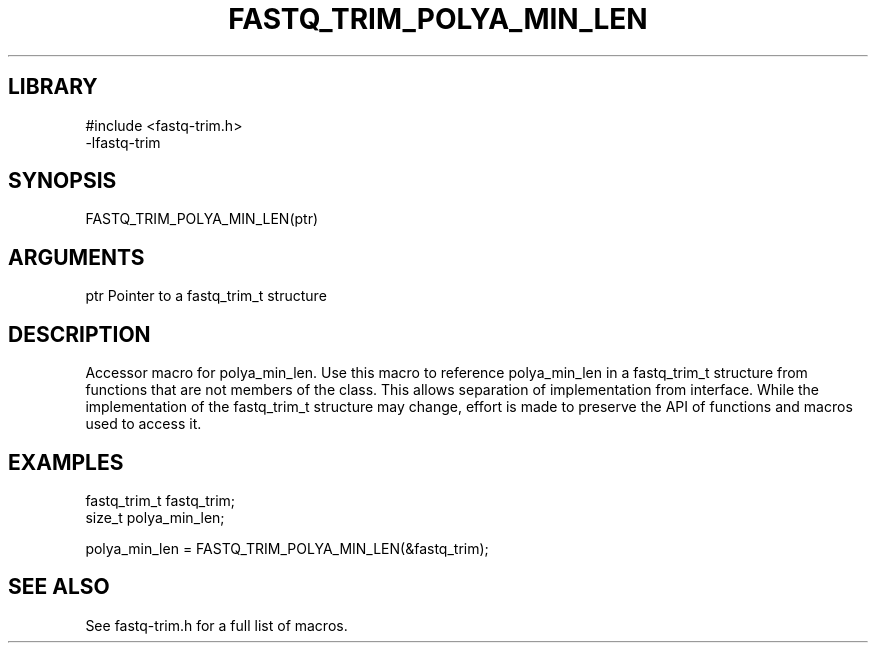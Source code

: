 \" Generated by ./auto-gen-get-set
.TH FASTQ_TRIM_POLYA_MIN_LEN 3

.SH LIBRARY
.nf
.na
#include <fastq-trim.h>
-lfastq-trim
.ad
.fi

\" Convention:
\" Underline anything that is typed verbatim - commands, etc.
.SH SYNOPSIS
.PP
.nf 
.na
FASTQ_TRIM_POLYA_MIN_LEN(ptr)
.ad
.fi

.SH ARGUMENTS
.nf
.na
ptr             Pointer to a fastq_trim_t structure
.ad
.fi

.SH DESCRIPTION

Accessor macro for polya_min_len.  Use this macro to reference polya_min_len in
a fastq_trim_t structure from functions that are not members of the class.
This allows separation of implementation from interface.  While the
implementation of the fastq_trim_t structure may change, effort is made to
preserve the API of functions and macros used to access it.

.SH EXAMPLES

.nf
.na
fastq_trim_t    fastq_trim;
size_t          polya_min_len;

polya_min_len = FASTQ_TRIM_POLYA_MIN_LEN(&fastq_trim);
.ad
.fi

.SH SEE ALSO

See fastq-trim.h for a full list of macros.
